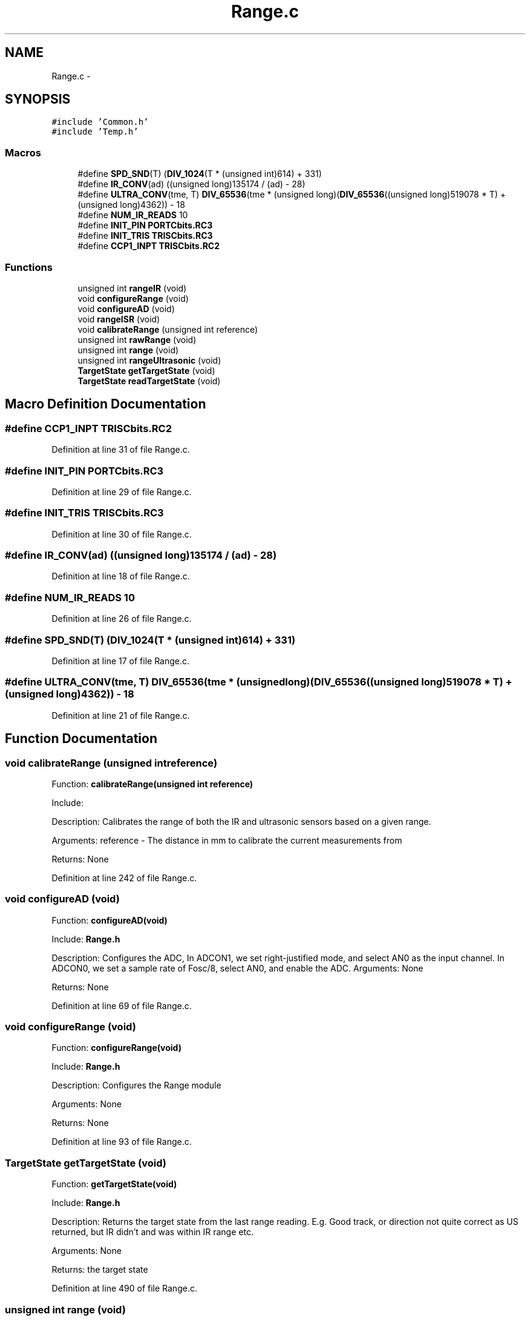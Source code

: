 .TH "Range.c" 3 "Tue Oct 21 2014" "Version V1.0" "Yavin IV Death Star Tracker" \" -*- nroff -*-
.ad l
.nh
.SH NAME
Range.c \- 
.SH SYNOPSIS
.br
.PP
\fC#include 'Common\&.h'\fP
.br
\fC#include 'Temp\&.h'\fP
.br

.SS "Macros"

.in +1c
.ti -1c
.RI "#define \fBSPD_SND\fP(T)   (\fBDIV_1024\fP(T * (unsigned int)614) + 331)"
.br
.ti -1c
.RI "#define \fBIR_CONV\fP(ad)   ((unsigned long)135174 / (ad) - 28)"
.br
.ti -1c
.RI "#define \fBULTRA_CONV\fP(tme, T)   \fBDIV_65536\fP(tme * (unsigned long)(\fBDIV_65536\fP((unsigned long)519078 * T) + (unsigned long)4362)) - 18"
.br
.ti -1c
.RI "#define \fBNUM_IR_READS\fP   10"
.br
.ti -1c
.RI "#define \fBINIT_PIN\fP   \fBPORTCbits\&.RC3\fP"
.br
.ti -1c
.RI "#define \fBINIT_TRIS\fP   \fBTRISCbits\&.RC3\fP"
.br
.ti -1c
.RI "#define \fBCCP1_INPT\fP   \fBTRISCbits\&.RC2\fP"
.br
.in -1c
.SS "Functions"

.in +1c
.ti -1c
.RI "unsigned int \fBrangeIR\fP (void)"
.br
.ti -1c
.RI "void \fBconfigureRange\fP (void)"
.br
.ti -1c
.RI "void \fBconfigureAD\fP (void)"
.br
.ti -1c
.RI "void \fBrangeISR\fP (void)"
.br
.ti -1c
.RI "void \fBcalibrateRange\fP (unsigned int reference)"
.br
.ti -1c
.RI "unsigned int \fBrawRange\fP (void)"
.br
.ti -1c
.RI "unsigned int \fBrange\fP (void)"
.br
.ti -1c
.RI "unsigned int \fBrangeUltrasonic\fP (void)"
.br
.ti -1c
.RI "\fBTargetState\fP \fBgetTargetState\fP (void)"
.br
.ti -1c
.RI "\fBTargetState\fP \fBreadTargetState\fP (void)"
.br
.in -1c
.SH "Macro Definition Documentation"
.PP 
.SS "#define CCP1_INPT   \fBTRISCbits\&.RC2\fP"

.PP
Definition at line 31 of file Range\&.c\&.
.SS "#define INIT_PIN   \fBPORTCbits\&.RC3\fP"

.PP
Definition at line 29 of file Range\&.c\&.
.SS "#define INIT_TRIS   \fBTRISCbits\&.RC3\fP"

.PP
Definition at line 30 of file Range\&.c\&.
.SS "#define IR_CONV(ad)   ((unsigned long)135174 / (ad) - 28)"

.PP
Definition at line 18 of file Range\&.c\&.
.SS "#define NUM_IR_READS   10"

.PP
Definition at line 26 of file Range\&.c\&.
.SS "#define SPD_SND(T)   (\fBDIV_1024\fP(T * (unsigned int)614) + 331)"

.PP
Definition at line 17 of file Range\&.c\&.
.SS "#define ULTRA_CONV(tme, T)   \fBDIV_65536\fP(tme * (unsigned long)(\fBDIV_65536\fP((unsigned long)519078 * T) + (unsigned long)4362)) - 18"

.PP
Definition at line 21 of file Range\&.c\&.
.SH "Function Documentation"
.PP 
.SS "void calibrateRange (unsigned intreference)"

.PP
 Function: \fBcalibrateRange(unsigned int reference)\fP
.PP
Include:
.PP
Description: Calibrates the range of both the IR and ultrasonic sensors based on a given range\&.
.PP
Arguments: reference - The distance in mm to calibrate the current measurements from
.PP
Returns: None 
.PP
Definition at line 242 of file Range\&.c\&.
.SS "void configureAD (void)"

.PP
 Function: \fBconfigureAD(void)\fP
.PP
Include: \fBRange\&.h\fP
.PP
Description: Configures the ADC, In ADCON1, we set right-justified mode, and select AN0 as the input channel\&. In ADCON0, we set a sample rate of Fosc/8, select AN0, and enable the ADC\&. Arguments: None
.PP
Returns: None 
.PP
Definition at line 69 of file Range\&.c\&.
.SS "void configureRange (void)"

.PP
 Function: \fBconfigureRange(void)\fP
.PP
Include: \fBRange\&.h\fP
.PP
Description: Configures the Range module
.PP
Arguments: None
.PP
Returns: None 
.PP
Definition at line 93 of file Range\&.c\&.
.SS "\fBTargetState\fP getTargetState (void)"

.PP
 Function: \fBgetTargetState(void)\fP
.PP
Include: \fBRange\&.h\fP
.PP
Description: Returns the target state from the last range reading\&. E\&.g\&. Good track, or direction not quite correct as US returned, but IR didn't and was within IR range etc\&.
.PP
Arguments: None
.PP
Returns: the target state 
.PP
Definition at line 490 of file Range\&.c\&.
.SS "unsigned int range (void)"

.PP
 Function: \fBrange()\fP
.PP
Include:
.PP
Description: Uses the IR and Ultrasonic sensors to find the range
.PP
Arguments: None
.PP
Returns: None 
.PP
Definition at line 298 of file Range\&.c\&.
.SS "unsigned int rangeIR (void)"

.PP
 Function: \fBrangeIR(void)\fP
.PP
Include:
.PP
Description: Reads the range from the IR Sensor
.PP
Arguments: None
.PP
Returns: Range (in mm) as an unsigned int\&.
.PP
Remark: Returns 0 if there is no target found 
.PP
Definition at line 397 of file Range\&.c\&.
.SS "void rangeISR (void)"

.PP
 Function: \fBrangeISR(void)\fP
.PP
Include: ultrasonic\&.h
.PP
Description: Called when an range related interrupt is fired, acts as the service routine for the rangefinding module\&.
.PP
Arguments: None
.PP
Returns: None 
.PP
Definition at line 210 of file Range\&.c\&.
.SS "unsigned int rangeUltrasonic (void)"

.PP
 Function: rangeUS(void)
.PP
Include:
.PP
Description: performs an ultrasonic range reading\&. Pins:
.PP
Arguments: None
.PP
Returns: the average of the samples 
.PP
Definition at line 425 of file Range\&.c\&.
.SS "unsigned int rawRange (void)"

.PP
 Function: speed_sound(unsigned char tempx2)
.PP
Include:
.PP
Description: Returns the calibration offset to calculate the raw data
.PP
Arguments: None
.PP
Returns: None 
.PP
Definition at line 282 of file Range\&.c\&.
.SS "\fBTargetState\fP readTargetState (void)"

.PP
 Function: \fBreadTargetState(void)\fP
.PP
Include: \fBRange\&.h\fP
.PP
Description: Does the same thing as getTargetState, but actually performs a \fBrange()\fP read
.PP
Arguments: None
.PP
Returns: the target state 
.PP
Definition at line 507 of file Range\&.c\&.
.SH "Author"
.PP 
Generated automatically by Doxygen for Yavin IV Death Star Tracker from the source code\&.
